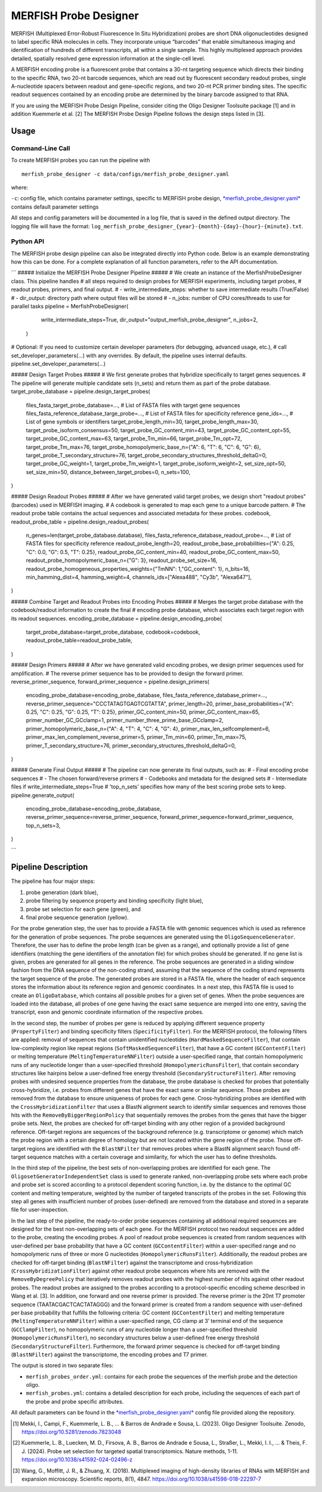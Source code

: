 MERFISH Probe Designer
==========================

MERFISH (Multiplexed Error-Robust Fluorescence In Situ Hybridization) probes are short DNA oligonucleotides designed to label specific RNA molecules in cells. 
They incorporate unique “barcodes” that enable simultaneous imaging and identification of hundreds of different transcripts, all within a single sample. 
This highly multiplexed approach provides detailed, spatially resolved gene expression information at the single-cell level.

A MERFISH encoding probe is a fluorescent probe that contains a 30-nt targeting sequence which directs their binding to the specific RNA, 
two 20-nt barcode sequences, which are read out by fluorescent secondary readout probes, single A-nucleotide spacers between readout and gene-specific regions, 
and two 20-nt PCR primer binding sites. The specific readout sequences contained by an encoding probe are determined by the binary barcode assigned to that RNA.

If you are using the MERFISH Probe Design Pipeline, consider citing the Oligo Designer Toolsuite package [1] and in addition Kuemmerle et al. [2]
The MERFISH Probe Design Pipeline follows the design steps listed in [3].

Usage
-------

Command-Line Call
^^^^^^^^^^^^^^^^^^^

To create MERFISH probes you can run the pipeline with 

::

    merfish_probe_designer -c data/configs/merfish_probe_designer.yaml


where:

``-c``: config file, which contains parameter settings, specific to MERFISH probe design, `*merfish_probe_designer.yaml* <https://github.com/HelmholtzAI-Consultants-Munich/oligo-designer-toolsuite/blob/main/data/configs/merfish_probe_designer.yaml>`__ contains default parameter settings

All steps and config parameters will be documented in a log file, that is saved in the defined output directory. 
The logging file will have the format: ``log_merfish_probe_designer_{year}-{month}-{day}-{hour}-{minute}.txt``.

Python API
^^^^^^^^^^^^^^^^^^^

The MERFISH probe design pipeline can also be integrated directly into Python code.
Below is an example demonstrating how this can be done.
For a complete explanation of all function parameters, refer to the API documentation.

```
##### Initialize the MERFISH Probe Designer Pipeline #####
# We create an instance of the MerfishProbeDesigner class. This pipeline handles
# all steps required to design probes for MERFISH experiments, including target probes,
# readout probes, primers, and final output. 
# - write_intermediate_steps: whether to save intermediate results (True/False)
# - dir_output: directory path where output files will be stored
# - n_jobs: number of CPU cores/threads to use for parallel tasks
pipeline = MerfishProbeDesigner(
        write_intermediate_steps=True,
        dir_output="output_merfish_probe_designer",
        n_jobs=2,
    )

# Optional: If you need to customize certain developer parameters (for debugging, advanced usage, etc.),
# call set_developer_parameters(...) with any overrides. By default, the pipeline uses internal defaults.
pipeline.set_developer_parameters(...)


##### Design Target Probes #####
# We first generate probes that hybridize specifically to target genes sequences.
# The pipeline will generate multiple candidate sets (n_sets) and return them as part of the probe database.
target_probe_database = pipeline.design_target_probes(
    files_fasta_target_probe_database=...,                  # List of FASTA files with target gene sequences
    files_fasta_reference_database_targe_probe=...,         # List of FASTA files for specificity reference 
    gene_ids=...,                                           # List of gene symbols or identifiers
    target_probe_length_min=30,
    target_probe_length_max=30,
    target_probe_isoform_consensus=50,                      
    target_probe_GC_content_min=43,
    target_probe_GC_content_opt=55,
    target_probe_GC_content_max=63,
    target_probe_Tm_min=66,
    target_probe_Tm_opt=72,
    target_probe_Tm_max=76,
    target_probe_homopolymeric_base_n={"A": 6, "T": 6, "C": 6, "G": 6},
    target_probe_T_secondary_structure=76,                  
    target_probe_secondary_structures_threshold_deltaG=0,   
    target_probe_GC_weight=1,                               
    target_probe_Tm_weight=1,                               
    target_probe_isoform_weight=2,                          
    set_size_opt=50,                                        
    set_size_min=50,                                        
    distance_between_target_probes=0,                       
    n_sets=100,                                             
)

##### Design Readout Probes #####
# After we have generated valid target probes, we design short "readout probes" (barcodes) used in MERFISH imaging.
# A codebook is generated to map each gene to a unique barcode pattern.
# The readout probe table contains the actual sequences and associated metadata for these probes.
codebook, readout_probe_table = pipeline.design_readout_probes(
    n_genes=len(target_probe_database.database),
    files_fasta_reference_database_readout_probe=...,          # List of FASTA files for specificity reference
    readout_probe_length=20,
    readout_probe_base_probabilities={"A": 0.25, "C": 0.0, "G": 0.5, "T": 0.25},
    readout_probe_GC_content_min=40,
    readout_probe_GC_content_max=50,
    readout_probe_homopolymeric_base_n={"G": 3},
    readout_probe_set_size=16,
    readout_probe_homogeneous_properties_weights={"TmNN": 1,"GC_content": 1},
    n_bits=16,
    min_hamming_dist=4,
    hamming_weight=4,
    channels_ids=["Alexa488", "Cy3b", "Alexa647"],
)

##### Combine Target and Readout Probes into Encoding Probes #####
# Merges the target probe database with the codebook/readout information to create the final
# encoding probe database, which associates each target region with its readout sequences.
encoding_probe_database = pipeline.design_encoding_probe(
    target_probe_database=target_probe_database,
    codebook=codebook,
    readout_probe_table=readout_probe_table,
)

##### Design Primers #####
# After we have generated valid encoding probes, we design primer sequences used for amplification.
# The reverse primer sequence has to be provided to design the forward primer.
reverse_primer_sequence, forward_primer_sequence = pipeline.design_primers(
    encoding_probe_database=encoding_probe_database,
    files_fasta_reference_database_primer=...,
    reverse_primer_sequence="CCCTATAGTGAGTCGTATTA",
    primer_length=20,
    primer_base_probabilities={"A": 0.25, "C": 0.25, "G": 0.25, "T": 0.25},
    primer_GC_content_min=50,
    primer_GC_content_max=65,
    primer_number_GC_GCclamp=1,
    primer_number_three_prime_base_GCclamp=2,
    primer_homopolymeric_base_n={"A": 4, "T": 4, "C": 4, "G": 4},
    primer_max_len_selfcomplement=6,
    primer_max_len_complement_reverse_primer=5,
    primer_Tm_min=60,
    primer_Tm_max=75,
    primer_T_secondary_structure=76,
    primer_secondary_structures_threshold_deltaG=0,
)

##### Generate Final Output #####
# The pipeline can now generate its final outputs, such as:
# - Final encoding probe sequences
# - The chosen forward/reverse primers
# - Codebooks and metadata for the designed sets
# - Intermediate files if write_intermediate_steps=True
# 'top_n_sets' specifies how many of the best scoring probe sets to keep.
pipeline.generate_output(
    encoding_probe_database=encoding_probe_database,
    reverse_primer_sequence=reverse_primer_sequence,
    forward_primer_sequence=forward_primer_sequence,
    top_n_sets=3,
)

```

Pipeline Description
-----------------------
.. image:: ../_static/pipeline_merfish.jpg

The pipeline has four major steps:

1) probe generation (dark blue),

2) probe filtering by sequence property and binding specificity (light blue), 

3) probe set selection for each gene (green), and

4) final probe sequence generation (yellow).

For the probe generation step, the user has to provide a FASTA file with genomic sequences which is used as reference for the generation of probe sequences. 
The probe sequences are generated using the ``OligoSequenceGenerator``. 
Therefore, the user has to define the probe length (can be given as a range), and optionally provide a list of gene identifiers (matching the gene identifiers of the annotation file) for which probes should be generated. 
If no gene list is given, probes are generated for all genes in the reference. 
The probe sequences are generated in a sliding window fashion from the DNA sequence of the non-coding strand, assuming that the sequence of the coding strand represents the target sequence of the probe. 
The generated probes are stored in a FASTA file, where the header of each sequence stores the information about its reference region and genomic coordinates. 
In a next step, this FASTA file is used to create an ``OligoDatabase``, which contains all possible probes for a given set of genes. 
When the probe sequences are loaded into the database, all probes of one gene having the exact same sequence are merged into one entry, saving the transcript, exon and genomic coordinate information of the respective probes. 

In the second step, the number of probes per gene is reduced by applying different sequence property (``PropertyFilter``) and binding specificity filters (``SpecificityFilter``). 
For the MERFISH protocol, the following filters are applied: removal of sequences that contain unidentified nucleotides (``HardMaskedSequenceFilter``), that contain low-complexity region like repeat regions (``SoftMaskedSequenceFilter``), that have a GC content (``GCContentFilter``) or melting temperature (``MeltingTemperatureNNFilter``) outside a user-specified range, that contain homopolymeric runs of any nucleotide longer than a user-specified threshold (``HomopolymericRunsFilter``), that contain secondary structures like hairpins below a user-defined free energy threshold (``SecondaryStructureFilter``).
After removing probes with undesired sequence properties from the database, the probe database is checked for probes that potentially cross-hybridize, i.e. probes from different genes that have the exact same or similar sequence. 
Those probes are removed from the database to ensure uniqueness of probes for each gene. 
Cross-hybridizing probes are identified with the ``CrossHybridizationFilter`` that uses a BlastN alignment search to identify similar sequences and removes those hits with the ``RemoveByBiggerRegionPolicy`` that sequentially removes the probes from the genes that have the bigger probe sets. 
Next, the probes are checked for off-target binding with any other region of a provided background reference. 
Off-target regions are sequences of the background reference (e.g. transcriptome or genome) which match the probe region with a certain degree of homology but are not located within the gene region of the probe. 
Those off-target regions are identified with the ``BlastNFilter`` that removes probes where a BlastN alignment search found off-target sequence matches with a certain coverage and similarity, for which the user has to define thresholds. 

In the third step of the pipeline, the best sets of non-overlapping probes are identified for each gene. 
The ``OligosetGeneratorIndependentSet`` class is used to generate ranked, non-overlapping probe sets where each probe and probe set is scored according to a protocol dependent scoring function, i.e. by the distance to the optimal GC content and melting temperature, weighted by the number of targeted transcripts of the probes in the set. 
Following this step all genes with insufficient number of probes (user-defined) are removed from the database and stored in a separate file for user-inspection.

In the last step of the pipeline, the ready-to-order probe sequences containing all additional required sequences are designed for the best non-overlapping sets of each gene. 
For the MERFISH protocol two readout sequences are added to the probe, creating the encoding probes. 
A pool of readout probe sequences is created from random sequences with user-defined per base probability that have a GC content (``GCContentFilter``) within a user-specified range and no homopolymeric runs of three or more G nucleotides (``HomopolymericRunsFilter``). 
Additionally, the readout probes are checked for off-target binding (``BlastNFilter``) against the transcriptome and cross-hybridization (``CrossHybridizationFilter``) against other readout probe sequences where hits are removed with the ``RemoveByDegreePolicy`` that iteratively removes readout probes with the highest number of hits against other readout probes. 
The readout probes are assigned to the probes according to a protocol-specific encoding scheme described in Wang et al. [3]. 
In addition, one forward and one reverse primer is provided. 
The reverse primer is the 20nt T7 promoter sequence (TAATACGACTCACTATAGGG) and the forward primer is created from a random sequence with user-defined per base probability that fulfills the following criteria: GC content (``GCContentFilter``) and melting temperature (``MeltingTemperatureNNFilter``) within a user-specified range, CG clamp at 3’ terminal end of the sequence (``GCClampFilter``), no homopolymeric runs of any nucleotide longer than a user-specified threshold (``HomopolymericRunsFilter``), no  secondary structures below a user-defined free energy threshold (``SecondaryStructureFilter``). 
Furthermore, the forward primer sequence is checked for off-target binding (``BlastNFilter``) against the transcriptome, the encoding probes and T7 primer. 

The output is stored in two separate files: 

- ``merfish_probes_order.yml``: contains for each probe the sequences of the merfish probe and the detection oligo.
- ``merfish_probes.yml``: contains a detailed description for each probe, including the sequences of each part of the probe and probe specific attributes.

All default parameters can be found in the `*merfish_probe_designer.yaml* <https://github.com/HelmholtzAI-Consultants-Munich/oligo-designer-toolsuite/blob/main/data/configs/merfish_probe_designer.yaml>`__ config file provided along the repository.



.. [1] Mekki, I., Campi, F., Kuemmerle, L. B., ... & Barros de Andrade e Sousa, L. (2023). Oligo Designer Toolsuite. Zenodo, https://doi.org/10.5281/zenodo.7823048 
.. [2] Kuemmerle, L. B., Luecken, M. D., Firsova, A. B., Barros de Andrade e Sousa, L., Straßer, L., Mekki, I. I., ... & Theis, F. J. (2024). Probe set selection for targeted spatial transcriptomics. Nature methods, 1-11. https://doi.org/10.1038/s41592-024-02496-z  
.. [3] Wang, G., Moffitt, J. R., & Zhuang, X. (2018). Multiplexed imaging of high-density libraries of RNAs with MERFISH and expansion microscopy. Scientific reports, 8(1), 4847. https://doi.org/10.1038/s41598-018-22297-7
